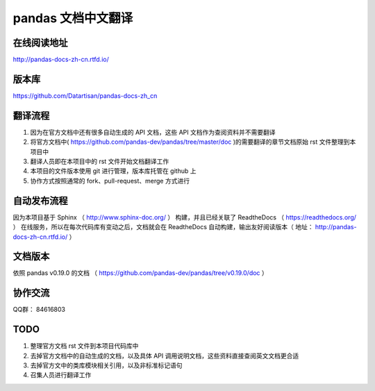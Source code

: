pandas 文档中文翻译
===================


在线阅读地址
-------------

http://pandas-docs-zh-cn.rtfd.io/


版本库
-------

https://github.com/Datartisan/pandas-docs-zh_cn


翻译流程
----------

#. 因为在官方文档中还有很多自动生成的 API 文档，这些 API 文档作为查阅资料并不需要翻译
#. 将官方文档中( https://github.com/pandas-dev/pandas/tree/master/doc )的需要翻译的章节文档原始 rst 文件整理到本项目中
#. 翻译人员即在本项目中的 rst 文件开始文档翻译工作
#. 本项目的文件版本使用 git 进行管理，版本库托管在 github 上
#. 协作方式按照通常的 fork、pull-request、merge 方式进行


自动发布流程
------------

因为本项目基于 Sphinx （ http://www.sphinx-doc.org/ ） 构建，并且已经关联了 ReadtheDocs （ https://readthedocs.org/ ） 在线服务，所以在每次代码库有变动之后，文档就会在 ReadtheDocs 自动构建，输出友好阅读版本（ 地址： http://pandas-docs-zh-cn.rtfd.io/ ）


文档版本
---------

依照 pandas v0.19.0 的文档 （ https://github.com/pandas-dev/pandas/tree/v0.19.0/doc ）


协作交流
---------

QQ群： 84616803


TODO
------

#. 整理官方文档 rst 文件到本项目代码库中
#. 去掉官方文档中的自动生成的文档，以及具体 API 调用说明文档，这些资料直接查阅英文文档更合适
#. 去掉官方文中的类库模块相关引用，以及非标准标记语句
#. 召集人员进行翻译工作

